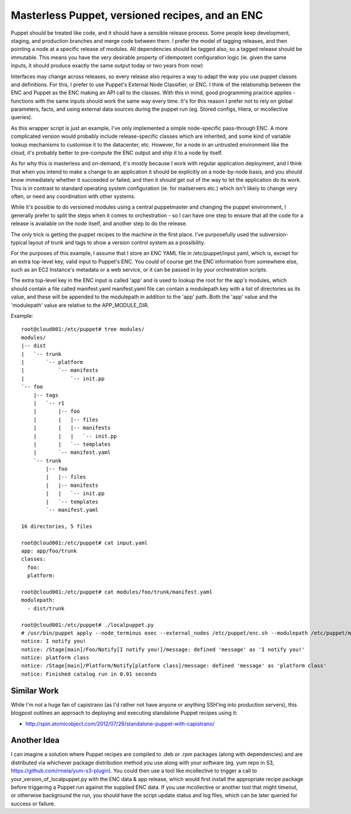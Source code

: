Masterless Puppet, versioned recipes, and an ENC
------------------------------------------------

Puppet should be treated like code, and it should have a sensible release
process.  Some people keep development, staging, and production branches and
merge code between them.  I prefer the model of tagging releases, and then
pointing a node at a specific release of modules.  All dependencies should be
tagged also, so a tagged release should be immutable.  This means you have the
very desirable property of idempotent configuration logic (ie. given the same
inputs, it should produce exactly the same output today or two years from now)

Interfaces may change across releases, so every release also requires a way to
adapt the way you use puppet classes and definitions.  For this, I prefer to
use Puppet's External Node Classifier, or ENC.  I think of the relationship
between the ENC and Puppet as the ENC making an API call to the classes.  With
this in mind, good programming practice applies - functions with the same
inputs should work the same way every time.  It's for this reason I prefer not
to rely on global parameters, facts, and using external data sources during the
puppet run (eg. Stored configs, Hiera, or mcollective queries).

As this wrapper script is just an example, I've only implemented a simple
node-specific pass-through ENC.  A more complicated version would probably
include release-specific classes which are inherited, and some kind of variable
lookup mechanisms to customise it to the datacenter, etc.  However, for a node
in an untrusted environment like the cloud, it's probably better to pre-compute
the ENC output and ship it to a node by itself.

As for why this is masterless and on-demand, it's mostly because I work with
regular application deployment, and I think that when you intend to make a
change to an application it should be explicitly on a node-by-node basis, and
you should know immediately whether it succeeded or failed, and then it should
get out of the way to let the application do its work.  This is in contrast to
standard operating system configuration (ie. for mailservers etc.) which isn't
likely to change very often, or need any coordination with other systems.

While it's possible to do versioned modules using a central puppetmaster and
changing the puppet environment, I generally prefer to split the steps when it
comes to orchestration - so I can have one step to ensure that all the code for
a release is available on the node itself, and another step to do the release.

The only trick is getting the puppet recipes to the machine in the first place.
I've purposefully used the subversion-typical layout of trunk and tags to show
a version control system as a possibility.

For the purposes of this example, I assume that I store an ENC YAML file in
/etc/puppet/input.yaml, which is, except for an extra top-level key, valid
input to Puppet's ENC.  You could of course get the ENC information from
somewhere else, such as an EC2 Instance's metadata or a web service, or it can
be passed in by your orchestration scripts.

The extra top-level key in the ENC input is called 'app' and is used to lookup
the root for the app's modules, which should contain a file called
manifest.yaml manifest.yaml file can contain a modulepath key with a list of
directories as its value, and these will be appended to the modulepath in
addition to the 'app' path.  Both the 'app' value and the 'modulepath' value
are relative to the APP_MODULE_DIR.

Example::

   root@cloud001:/etc/puppet# tree modules/
   modules/
   |-- dist
   |   `-- trunk
   |       `-- platform
   |           `-- manifests
   |               `-- init.pp
   `-- foo
       |-- tags
       |   `-- r1
       |       |-- foo
       |       |   |-- files
       |       |   |-- manifests
       |       |   |   `-- init.pp
       |       |   `-- templates
       |       `-- manifest.yaml
       `-- trunk
           |-- foo
           |   |-- files
           |   |-- manifests
           |   |   `-- init.pp
           |   `-- templates
           `-- manifest.yaml
   
   16 directories, 5 files

   root@cloud001:/etc/puppet# cat input.yaml
   app: app/foo/trunk
   classes:
     foo:
     platform:

   root@cloud001:/etc/puppet# cat modules/foo/trunk/manifest.yaml 
   modulepath:
     - dist/trunk

   root@cloud001:/etc/puppet# ./localpuppet.py
   # /usr/bin/puppet apply --node_terminus exec --external_nodes /etc/puppet/enc.sh --modulepath /etc/puppet/modules/foo/trunk:/etc/puppet/modules/dist/trunk /etc/puppet/manifests/default.pp
   notice: I notify you!
   notice: /Stage[main]/Foo/Notify[I notify you!]/message: defined 'message' as 'I notify you!'
   notice: platform class
   notice: /Stage[main]/Platform/Notify[platform class]/message: defined 'message' as 'platform class'
   notice: Finished catalog run in 0.01 seconds


Similar Work
============

While I'm not a huge fan of capistrano (as I'd rather not have anyone or
anything SSH'ing into production servers), this blogpost outlines an approach
to deploying and executing standalone Puppet recipes using it:

- http://spin.atomicobject.com/2012/07/26/standalone-puppet-with-capistrano/

Another Idea
============

I can imagine a solution where Puppet recipes are compiled to .deb or .rpm
packages (along with dependencies) and are distributed via whichever package
distribution method you use along with your software (eg. yum repo in S3,
https://github.com/rmela/yum-s3-plugin).  You could then use a tool like
mcollective to trigger a call to your_version_of_localpuppet.py with the ENC
data & app release, which would first install the appropriate recipe package
before triggering a Puppet run against the supplied ENC data.  If you use
mcollective or another tool that might timeout, or otherwise background the
run, you should have the script update status and log files, which can be later
queried for success or failure.

